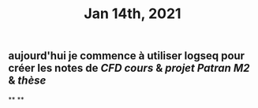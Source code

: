 #+TITLE: Jan 14th, 2021

** aujourd'hui je commence à utiliser logseq pour créer les notes de [[CFD cours]] & [[projet Patran M2]] & [[thèse]]
**
**

